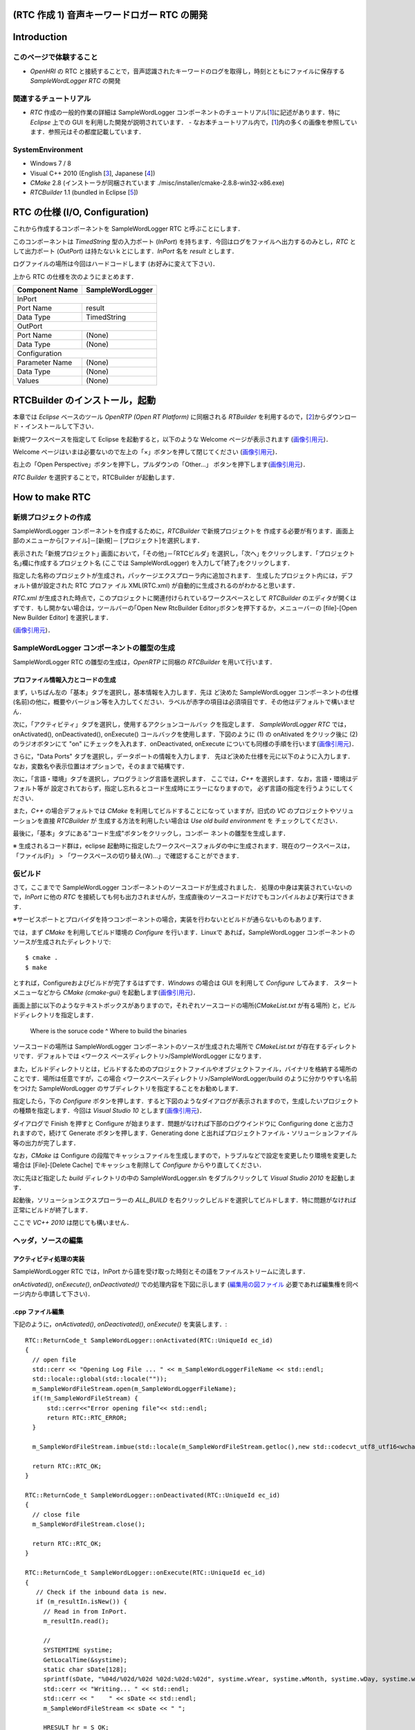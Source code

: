 ============================================
(RTC 作成 1) 音声キーワードロガー RTC の開発
============================================

============
Introduction
============

このページで体験すること
========================

- `OpenHRI` の RTC と接続することで，音声認識されたキーワードのログを取得し，時刻とともにファイルに保存する `SampleWordLogger RTC` の開発

関連するチュートリアル
======================
- `RTC` 作成の一般的作業の詳細は SampleWordLogger コンポーネントのチュートリアル[1_]に記述があります．特に `Eclipse` 上での GUI を利用した開発が説明されています．
  - なお本チュートリアル内で，[1_]内の多くの画像を参照しています．参照元はその都度記載しています．

SystemEnvironment
=================
- Windows 7 / 8
- Visual C++ 2010 (English [3_], Japanese [4_])
- `CMake` 2.8 (インストーラが同梱されています ./misc/installer/cmake-2.8.8-win32-x86.exe)
- `RTCBuilder` 1.1 (bundled in Eclipse [5_])

===============================
RTC の仕様 (I/O, Configuration)
===============================

これから作成するコンポーネントを SampleWordLogger RTC と呼ぶことにします．

このコンポーネントは `TimedString` 型の入力ポート (`InPort`) を持ちます．今回はログをファイルへ出力するのみとし，`RTC` として出力ポート (`OutPort`) は持たないｋとにします．`InPort` 名を `result` とします．

ログファイルの場所は今回はハードコードします (お好みに変えて下さい)．

上から RTC の仕様を次のようにまとめます．

+----------------+--------------------+
| Component Name | SampleWordLogger   |
+================+====================+
|              InPort                 |
+----------------+--------------------+
|Port Name       | result             |
+----------------+--------------------+
|Data Type       | TimedString        |
+----------------+--------------------+
|              OutPort                |
+----------------+--------------------+
|Port Name       | (None)             |
+----------------+--------------------+
|Data Type       | (None)             |
+----------------+--------------------+
|              Configuration          |
+----------------+--------------------+
|Parameter Name  | (None)             |
+----------------+--------------------+
|Data Type       | (None)             |
+----------------+--------------------+
|Values          | (None)             |
+----------------+--------------------+

===============================
RTCBuilder のインストール，起動
===============================
本章では `Eclipse` ベースのツール `OpenRTP (Open RT Platform)` に同梱される `RTBuilder` を利用するので，[2_]からダウンロード・インストールして下さい．

新規ワークスペースを指定して Eclipse を起動すると，以下のような Welcome ページが表示されます (`画像引用元 <http://www.openrtm.org/openrtm/sites/default/files/1028/fig1-1EclipseInit.png>`_)．

.. image:: http://www.openrtm.org/openrtm/sites/default/files/1028/fig1-1EclipseInit.png

Welcome ページはいまは必要ないので左上の「×」ボタンを押して閉じてください (`画像引用元 <http://www.openrtm.org/openrtm/sites/default/files/1028/fig2-2PerspectiveSwitch.png>`_)．

.. image:: http://www.openrtm.org/openrtm/sites/default/files/1028/fig2-2PerspectiveSwitch.png

右上の「Open Perspective」ボタンを押下し，プルダウンの「Other…」 ボタンを押下します(`画像引用元 <http://www.openrtm.org/openrtm/sites/default/files/208/fig2-3PerspectiveSelection.png>`_)．

.. image:: http://www.openrtm.org/openrtm/sites/default/files/208/fig2-3PerspectiveSelection.png

`RTC Builder` を選択することで，RTCBuilder が起動します．

===============
How to make RTC
===============

新規プロジェクトの作成
======================
SampleWordLogger コンポーネントを作成するために，`RTCBuilder` で新規プロジェクトを 作成する必要が有ります．画面上部のメニューから[ファイル]－[新規]－ [プロジェクト]を選択します．

.. image:: media/rtb_new_prj.png

表示された ｢新規プロジェクト｣ 画面において，｢その他｣－｢RTCビルダ｣ を選択し，｢次へ｣ をクリックします．｢プロジェクト名｣欄に作成するプロジェクト名 (ここでは SampleWordLogger) を入力して｢終了｣をクリックします． 

.. image:: media/rtb_new_prj_name.png

指定した名称のプロジェクトが生成され，パッケージエクスプローラ内に追加されます． 生成したプロジェクト内には，デフォルト値が設定された RTC プロファ イル XML(RTC.xml) が自動的に生成されるのがわかると思います．

.. image:: media/rtb_wordlogger_created.png

`RTC.xml` が生成された時点で，このプロジェクトに関連付けられているワークスペースとして `RTCBuilder` のエディタが開くはずです．もし開かない場合は，ツールバーの｢Open New RtcBuilder Editor｣ボタンを押下するか，メニューバーの [file]-[Open New Builder Editor] を選択します． 

.. image:: media/rtb_button_open_rtbeditor.png

(`画像引用元 <http://www.openrtm.org/openrtm/sites/default/files/1028/fig2-10FileMenuOpenNewBuilder.png>`_)．

.. image:: http://www.openrtm.org/openrtm/sites/default/files/1028/fig2-10FileMenuOpenNewBuilder.png

SampleWordLogger コンポーネントの雛型の生成
==============================
SampleWordLogger RTC の雛型の生成は，`OpenRTP` に同梱の `RTCBuilder` を用いて行います．

プロファイル情報入力とコードの生成
----------------------------------
まず，いちばん左の「基本」タブを選択し，基本情報を入力します．先ほ ど決めた SampleWordLogger コンポーネントの仕様(名前)の他に，概要やバージョン等を入力してください．ラベルが赤字の項目は必須項目です．その他はデフォルトで構いません．

.. image:: media/rtb_logger_componentinfo.png

次に，「アクティビティ」タブを選択し，使用するアクションコールバッ クを指定します．
`SampleWordLogger RTC` では，onActivated(), onDeactivated(), onExecute() コールバックを使用します．下図のように (1) の onAtivated をクリック後に (2) のラジオボタンにて "on" にチェックを入れます．onDeactivated, onExecute についても同様の手順を行います(`画像引用元 <http://www.openrtm.org/openrtm/sites/default/files/1431/Activity.png>`_)．

.. image:: http://www.openrtm.org/openrtm/sites/default/files/1431/Activity.png

さらに，"Data Ports" タブを選択し，データポートの情報を入力します． 先ほど決めた仕様を元に以下のように入力します．なお，変数名や表示位置はオプションで，そのままで結構です．

.. image:: media/rtb_logger_dataport.png

次に，「言語・環境」タブを選択し，プログラミング言語を選択します． ここでは，`C++` を選択します．なお，言語・環境はデフォルト等が 設定されておらず，指定し忘れるとコード生成時にエラーになりますので， 必ず言語の指定を行うようにしてください．

また，`C++` の場合デフォルトでは `CMake` を利用してビルドすることになって いますが，旧式の `VC` のプロジェクトやソリューションを直接 `RTCBuilder` が 生成する方法を利用したい場合は `Use old build environment` を チェックしてください． 

最後に，「基本」タブにある"コード生成"ボタンをクリックし，コンポー ネントの雛型を生成します．

※ 生成されるコード群は，eclipse 起動時に指定したワークスペースフォルダの中に生成されます．現在のワークスペースは，「ファイル(F)」 > 「ワークスペースの切り替え(W)...」で確認することができます．

仮ビルド
========

さて，ここまでで SampleWordLogger コンポーネントのソースコードが生成されました． 処理の中身は実装されていないので，`InPort` に他の `RTC` を接続しても何も出力されませんが，生成直後のソースコードだけでもコンパイルおよび実行はできます．

※サービスポートとプロバイダを持つコンポーネントの場合，実装を行わないとビルドが通らないものもあります．

では，まず `CMake` を利用してビルド環境の `Configure` を行います．Linuxで あれば，SampleWordLogger コンポーネントのソースが生成されたディレクトリで::

    $ cmake .
    $ make

とすれば，Configureおよびビルドが完了するはずです．`Windows` の場合は GUI を利用して `Configure` してみます． スタートメニューなどから `CMake (cmake-gui)` を起動します(`画像引用元 <http://www.openrtm.org/openrtm/sites/default/files/4625/CMakeGUI0.png>`_)．

.. image:: http://www.openrtm.org/openrtm/sites/default/files/4625/CMakeGUI0.png

画面上部に以下のようなテキストボックスがありますので，それぞれソースコードの場所(`CMakeList.txt` が有る場所) と，ビルドディレクトリを指定します．

    Where is the soruce code ^ Where to build the binaries

ソースコードの場所は SampleWordLogger コンポーネントのソースが生成された場所で `CMakeList.txt` が存在するディレクトリです．デフォルトでは <ワークス ペースディレクトリ>/SampleWordLogger になります．

また，ビルドディレクトリとは，ビルドするためのプロジェクトファイルやオブジェクトファイル，バイナリを格納する場所のことです．場所は任意ですが，この場合 <ワークスペースディレクトリ>/SampleWordLogger/build のように分かりやすい名前をつけた SampleWordLogger のサブディレクトリを指定することをお勧めします．

.. image:: media/logger_cmake_1.png

指定したら，下の `Configure` ボタンを押します．すると下図のようなダイアログが表示されますので，生成したいプロジェクトの種類を指定します．今回は `Visual Studio 10` とします(`画像引用元 <http://www.openrtm.org/openrtm/sites/default/files/4625/CMakeGUI1.png>`_)．

.. image:: http://www.openrtm.org/openrtm/sites/default/files/4625/CMakeGUI1.png

ダイアログで Finish を押すと Configure が始まります．問題がなければ下部のログウインドウに Configuring done と出力されますので，続けて Generate ボタンを押します．Generating done と出ればプロジェクトファイル・ソリューションファイル等の出力が完了します．

なお，`CMake` は Configure の段階でキャッシュファイルを生成しますので，トラブルなどで設定を変更したり環境を変更した場合は [File]-[Delete Cache] でキャッシュを削除して `Configure` からやり直してください．

次に先ほど指定した `build` ディレクトリの中の SampleWordLogger.sln をダブルクリックして `Visual Studio 2010` を起動します．

起動後，ソリューションエクスプローラーの `ALL_BUILD` を右クリックしビルドを選択してビルドします．特に問題がなければ正常にビルドが終了します．

.. image:: media/vc_logger_built.png

ここで `VC++ 2010` は閉じても構いません．

ヘッダ，ソースの編集
====================

アクティビティ処理の実装
------------------------
SampleWordLogger RTC では，InPort から語を受け取った時刻とその語をファイルストリームに流します．

`onActivated()`, `onExecute()`, `onDeactivated()` での処理内容を下図に示します (`編集用の図ファイル <https://docs.google.com/drawings/d/19KHmLRoOhHJVumNMwcO7CrPV7lWUwmFB3CD5OfT6mIo/edit>`_ 必要であれば編集権を同ページ内から申請して下さい)．

.. image:: https://docs.google.com/drawings/d/19KHmLRoOhHJVumNMwcO7CrPV7lWUwmFB3CD5OfT6mIo/pub?w=960&amp;h=720

.cpp ファイル編集
------------------------

下記のように，`onActivated()`, `onDeactivated()`, `onExecute()` を実装します．::

    RTC::ReturnCode_t SampleWordLogger::onActivated(RTC::UniqueId ec_id)
    {
      // open file
      std::cerr << "Opening Log File ... " << m_SampleWordLoggerFileName << std::endl;
      std::locale::global(std::locale(""));
      m_SampleWordFileStream.open(m_SampleWordLoggerFileName);
      if(!m_SampleWordFileStream) {
          std::cerr<<"Error opening file"<< std::endl; 
    	  return RTC::RTC_ERROR;
      }
    
      m_SampleWordFileStream.imbue(std::locale(m_SampleWordFileStream.getloc(),new std::codecvt_utf8_utf16<wchar_t>));
    
      return RTC::RTC_OK;
    }
    
    RTC::ReturnCode_t SampleWordLogger::onDeactivated(RTC::UniqueId ec_id)
    {
      // close file
      m_SampleWordFileStream.close();
    
      return RTC::RTC_OK;
    }
    
    RTC::ReturnCode_t SampleWordLogger::onExecute(RTC::UniqueId ec_id)
    {
       // Check if the inbound data is new.
       if (m_resultIn.isNew()) {
         // Read in from InPort.
         m_resultIn.read();
     
    	 //
    	 SYSTEMTIME systime;
    	 GetLocalTime(&systime);
    	 static char sDate[128];
    	 sprintf(sDate, "%04d/%02d/%02d %02d:%02d:%02d", systime.wYear, systime.wMonth, systime.wDay, systime.wHour, systime.wMinute, systime.wSecond);
    	 std::cerr << "Writing... " << std::endl; 
    	 std::cerr << "    " << sDate << std::endl;
    	 m_SampleWordFileStream << sDate << " ";
    
    	 HRESULT hr = S_OK;
    	 IXmlReader *pReader = NULL;
         XmlNodeType nodeType;
    	 IStream *pStream;
    	 CreateStreamOnHGlobal(NULL, TRUE, &pStream);
    	 LARGE_INTEGER liBeggining = { 0 };
    	 pStream->Seek(liBeggining, STREAM_SEEK_SET, NULL);
    	 ULONG ulBytesWritten = 0;
    	 ULONG ulSize = 0;
    	 ULARGE_INTEGER uliSize = { 0 };
    	 pStream -> SetSize (uliSize);
    	 ulSize = (ULONG)strlen(m_result.data);
    	 pStream->Write((void const*)m_result.data,(ULONG)ulSize, (ULONG*)&ulBytesWritten);
    	 pStream->Seek(liBeggining, STREAM_SEEK_SET, NULL);
    
    	 if (FAILED(hr = CreateXmlReader(__uuidof(IXmlReader), (void**) &pReader, NULL)))
    	 {
            wprintf(L"Error creating xml reader, error is %08.8lx", hr);
    		return RTC::RTC_ERROR;
    	 }
    	 
    	 if (FAILED(hr = pReader->SetProperty(XmlReaderProperty_DtdProcessing, DtdProcessing_Prohibit)))
    	 {
            wprintf(L"Error setting XmlReaderProperty_DtdProcessing, error is %08.8lx", hr);
    		return RTC::RTC_ERROR;
    	 }
    	 
    	 if (FAILED(hr = pReader->SetInput(pStream)))
    	 {
            wprintf(L"Error setting input for reader, error is %08.8lx", hr);
            return RTC::RTC_ERROR;
    	 }
    
    
    	 bool firstText = true;
    	 while (S_OK == (hr = pReader->Read(&nodeType)))
    	 {
            LPCWSTR pwszPrefix = NULL;
            UINT cwchPrefix = 0;
            LPCWSTR pwszLocalName = NULL;
            LPCWSTR pwszValue = NULL;
    
    		switch (nodeType)
    		{
    		case XmlNodeType_Element:
    			if (FAILED(hr = pReader->GetPrefix(&pwszPrefix, &cwchPrefix)))
    			{
    				wprintf(L"Error getting prefix, error is %08.8lx", hr);
    				return RTC::RTC_ERROR;
    			}
    			if (FAILED(hr = pReader->GetLocalName(&pwszLocalName, NULL)))
    			{
    				 wprintf(L"Error getting local name, error is %08.8lx", hr);
    				 return RTC::RTC_ERROR;
    		    }
    			if (cwchPrefix > 0)
    				wprintf(L"Element: %s:%s\n", pwszPrefix, pwszLocalName);
    			else
    				wprintf(L"Element: %s\n", pwszLocalName);
    
    			// Attributes
    			const WCHAR* pwszPrefix;
    			const WCHAR* pwszLocalName;
    			const WCHAR* pwszValue;
    			hr = pReader->MoveToFirstAttribute();
    			while (TRUE)
    			{
    				if (!pReader->IsDefault())
    				{
    					UINT cwchPrefix;
    					if (FAILED(hr = pReader->GetPrefix(&pwszPrefix, &cwchPrefix)))
    					{
    						wprintf(L"Error getting prefix, error is %08.8lx", hr);
    						return RTC::RTC_ERROR;
    					}
    					if (FAILED(hr = pReader->GetLocalName(&pwszLocalName, NULL)))
    					{
    						wprintf(L"Error getting local name, error is %08.8lx", hr);
    						return RTC::RTC_ERROR;
    					}
    					if (FAILED(hr = pReader->GetValue(&pwszValue, NULL)))
    					{
    						wprintf(L"Error getting value, error is %08.8lx", hr);
    						return RTC::RTC_ERROR;
    					}
    					if (cwchPrefix > 0)
    						wprintf(L"Attr: %s:%s=\"%s\" \n", pwszPrefix, pwszLocalName, pwszValue);
    					else
    						wprintf(L"Attr: %s=\"%s\" \n", pwszLocalName, pwszValue);
    					
    					if ( firstText && wcscmp(pwszLocalName, L"text") == 0 ) {
    						m_SampleWordFileStream << pwszValue << std::endl;
    						firstText = false;
    					}
    					//m_SampleWordFileStream << "  " <<  pwszLocalName << ":" << pwszValue << std::endl;
    				}
    
    				if (S_OK != pReader->MoveToNextAttribute())
    					break;
    			}
    
    			if (pReader->IsEmptyElement() )
    				wprintf(L" (empty)");
    			 break;
    		 case XmlNodeType_EndElement:
    			 if (FAILED(hr = pReader->GetPrefix(&pwszPrefix, &cwchPrefix)))
    			 {
    				wprintf(L"Error getting prefix, error is %08.8lx", hr);
    				return RTC::RTC_ERROR;
    		     }
    			 if (FAILED(hr = pReader->GetLocalName(&pwszLocalName, NULL)))
    			 {
    				wprintf(L"Error getting local name, error is %08.8lx", hr);
    				return RTC::RTC_ERROR;
    			 }
    			 if (cwchPrefix > 0)
    				wprintf(L"End Element: %s:%s\n", pwszPrefix, pwszLocalName);
    			 else
    				wprintf(L"End Element: %s\n", pwszLocalName);
    			 break;
    		}
    	 }       
    	//
       }
       return RTC::RTC_OK;
    }

CMakeList.txt の編集
========================================

この RTC ではログファイル生成のために `xmllib` を使用しています (実際のログのフォーマットは xml ではありませんが) ので，`RTCBuilder` が生成した `CMakeLists.txt` にその旨を追記します．

適当なエディタ (`VC++ 2010, Emacs` 等) 上で，`SampleWordLogger/CMakeLists.txt` を開いて下さい．::

    add_subdirectory(src)

とあり，`src` フォルダの情報は移譲されていることが分かるので，`SampleWordLogger/src/CMakeLists.txt` を開きます．このファイル中を例えば以下の様に変更します::

    + # Add xmllibs that's necessary for this SampleWordLogger project
    + set(REQ_LIBS xmllite.dll)
    
      add_library(${PROJECT_NAME} ${LIB_TYPE} ${comp_srcs}
        ${comp_headers} ${ALL_IDL_SRCS})
      set_target_properties(${PROJECT_NAME} PROPERTIES PREFIX "")
      set_source_files_properties(${ALL_IDL_SRCS} PROPERTIES GENERATED 1)
      add_dependencies(${PROJECT_NAME} ALL_IDL_TGT)
    - target_link_libraries(${PROJECT_NAME} ${OPENRTM_LIBRARIES})
    + target_link_libraries(${PROJECT_NAME} ${OPENRTM_LIBRARIES} ${REQ_LIBS})
    
      add_executable(${PROJECT_NAME}Comp ${standalone_srcs}
        ${comp_srcs} ${comp_headers} ${ALL_IDL_SRCS})
    - target_link_libraries(${PROJECT_NAME}Comp ${OPENRTM_LIBRARIES})
    + target_link_libraries(${PROJECT_NAME}Comp ${OPENRTM_LIBRARIES} ${REQ_LIBS})

VC++ によるビルド
=================
Visual C++ 2010 に戻ります．もし既に閉じていれば，再度 `SampleWordLogger.sln` ファイルをダブルクリックし，Visual C++ 2010 を起動します．Visual C++ 2010 の起動後，下図のようにし，コンポーネントのビルドを行います(`画像引用元 <http://www.openrtm.org/openrtm/sites/default/files/1028/VC++_build.png>`_)．

.. image:: http://www.openrtm.org/openrtm/sites/default/files/1028/VC++_build.png

Visual C++ 2010 のコンソールにエラーが起きたと表示されなければ，以上で RTC 作成が終了です．

========
実行方法
========
以下，特に指定ない限り，配布 USB のホームディレクトリに居ることを前提とします．

では実行してみましょう．
`SampleWordLogger` は単体だと何も行わないので，先に紹介された `MotionByVoiceDemo` と組合せて発話を記録してみましょう．

上記二つのフォルダからそれぞれに格納される RTC を呼ぶための .bat ファイルを既に `./demo/MotionByVoiceLoggerDemo` として用意してあります．

1) `./demo/MotionByVoiceLoggerDemo` から "0 StartDemo.bat"，"1 ConnectRTC.bat"，"2 ActivateRTC.bat" をそれぞれ実行．RT System Editor で見てみると，`SampleWordLogger` の RTC も実行されているのが確認可能．

.. image:: media/rtse_motionvoicelogger_activated.png

2) `MotionByVoiceDemo のチュートリアル <1.4_callmotion_byvoice.rst#HowToRun>`__ に従い，発話デモを実行．

3) 3 から 5 までの `.bat` ファイルを実行し，RT システムを停止する．

4) `./demo/SampleWordLogger/build/Debug/SampleWord.log` をテキストエディタで開くと，下の例のように，時刻と発話内容が記録されている．

    2014/03/13 08:56:31 左 さげて
    2014/03/13 08:56:44 右 あげて
    2014/03/13 08:57:08 左 よろしく
    2014/03/13 08:58:23 左 あげて
    2014/03/13 08:58:39 左 あげない

.. _1: http://www.openrtm.org/openrtm/ja/node/4625#toc7
.. _2: http://openrtm.org/openrtm/ja/download/openrtp/openrtp-110-rc4-ja#toc1
.. _3: http://www.visualstudio.com/downloads/download-visual-studio-vs#DownloadFamilies_4
.. _4: http://go.microsoft.com/fwlink/?LinkId=190491&clcid=0x411
.. _5: http://openrtp.jp/wiki/attachments/_default/Home/iRex2011/eclipse342_rtmtools110-rc2_win32_ja.zip/download
